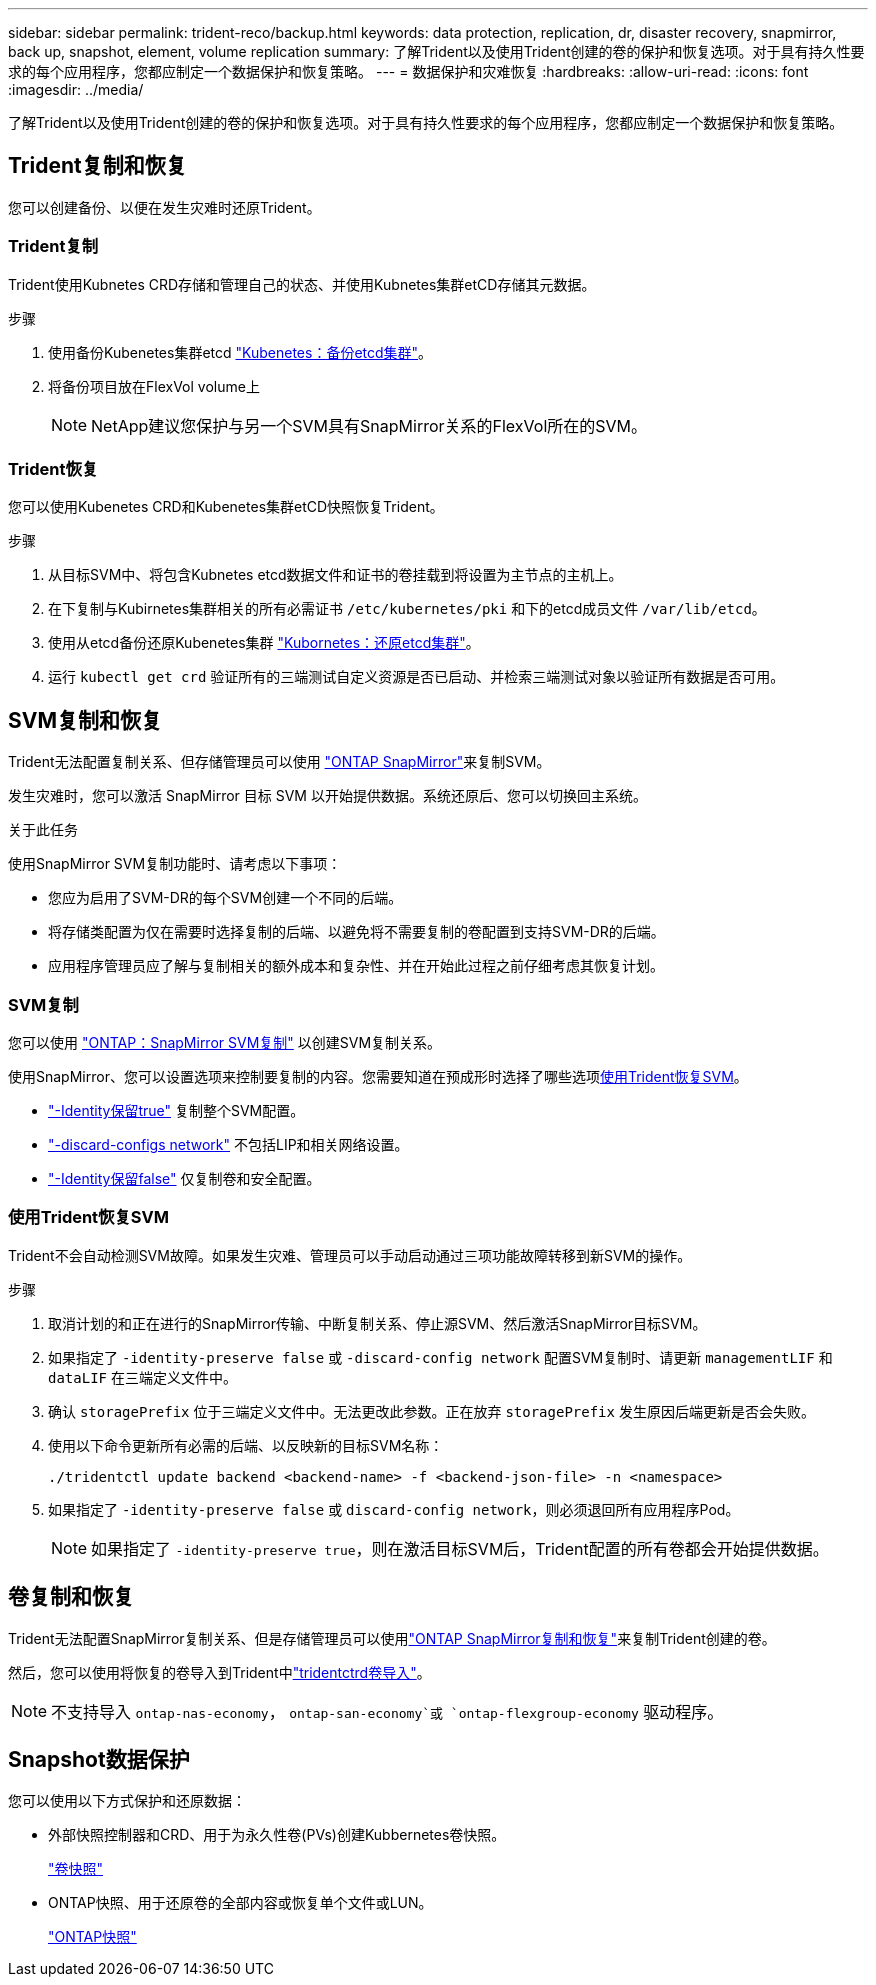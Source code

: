 ---
sidebar: sidebar 
permalink: trident-reco/backup.html 
keywords: data protection, replication, dr, disaster recovery, snapmirror, back up, snapshot, element, volume replication 
summary: 了解Trident以及使用Trident创建的卷的保护和恢复选项。对于具有持久性要求的每个应用程序，您都应制定一个数据保护和恢复策略。 
---
= 数据保护和灾难恢复
:hardbreaks:
:allow-uri-read: 
:icons: font
:imagesdir: ../media/


[role="lead"]
了解Trident以及使用Trident创建的卷的保护和恢复选项。对于具有持久性要求的每个应用程序，您都应制定一个数据保护和恢复策略。



== Trident复制和恢复

您可以创建备份、以便在发生灾难时还原Trident。



=== Trident复制

Trident使用Kubnetes CRD存储和管理自己的状态、并使用Kubnetes集群etCD存储其元数据。

.步骤
. 使用备份Kubenetes集群etcd  link:https://kubernetes.io/docs/tasks/administer-cluster/configure-upgrade-etcd/#backing-up-an-etcd-cluster["Kubenetes：备份etcd集群"^]。
. 将备份项目放在FlexVol volume上
+

NOTE: NetApp建议您保护与另一个SVM具有SnapMirror关系的FlexVol所在的SVM。





=== Trident恢复

您可以使用Kubenetes CRD和Kubenetes集群etCD快照恢复Trident。

.步骤
. 从目标SVM中、将包含Kubnetes etcd数据文件和证书的卷挂载到将设置为主节点的主机上。
. 在下复制与Kubirnetes集群相关的所有必需证书 `/etc/kubernetes/pki` 和下的etcd成员文件 `/var/lib/etcd`。
. 使用从etcd备份还原Kubenetes集群 link:https://kubernetes.io/docs/tasks/administer-cluster/configure-upgrade-etcd/#restoring-an-etcd-cluster["Kubornetes：还原etcd集群"^]。
. 运行 `kubectl get crd` 验证所有的三端测试自定义资源是否已启动、并检索三端测试对象以验证所有数据是否可用。




== SVM复制和恢复

Trident无法配置复制关系、但存储管理员可以使用 https://docs.netapp.com/us-en/ontap/data-protection/snapmirror-svm-replication-concept.html["ONTAP SnapMirror"^]来复制SVM。

发生灾难时，您可以激活 SnapMirror 目标 SVM 以开始提供数据。系统还原后、您可以切换回主系统。

.关于此任务
使用SnapMirror SVM复制功能时、请考虑以下事项：

* 您应为启用了SVM-DR的每个SVM创建一个不同的后端。
* 将存储类配置为仅在需要时选择复制的后端、以避免将不需要复制的卷配置到支持SVM-DR的后端。
* 应用程序管理员应了解与复制相关的额外成本和复杂性、并在开始此过程之前仔细考虑其恢复计划。




=== SVM复制

您可以使用 link:https://docs.netapp.com/us-en/ontap/data-protection/snapmirror-svm-replication-workflow-concept.html["ONTAP：SnapMirror SVM复制"^] 以创建SVM复制关系。

使用SnapMirror、您可以设置选项来控制要复制的内容。您需要知道在预成形时选择了哪些选项<<使用Trident恢复SVM>>。

* link:https://docs.netapp.com/us-en/ontap/data-protection/replicate-entire-svm-config-task.html["-Identity保留true"^] 复制整个SVM配置。
* link:https://docs.netapp.com/us-en/ontap/data-protection/exclude-lifs-svm-replication-task.html["-discard-configs network"^] 不包括LIP和相关网络设置。
* link:https://docs.netapp.com/us-en/ontap/data-protection/exclude-network-name-service-svm-replication-task.html["-Identity保留false"^] 仅复制卷和安全配置。




=== 使用Trident恢复SVM

Trident不会自动检测SVM故障。如果发生灾难、管理员可以手动启动通过三项功能故障转移到新SVM的操作。

.步骤
. 取消计划的和正在进行的SnapMirror传输、中断复制关系、停止源SVM、然后激活SnapMirror目标SVM。
. 如果指定了 `-identity-preserve false` 或 `-discard-config network` 配置SVM复制时、请更新 `managementLIF` 和 `dataLIF` 在三端定义文件中。
. 确认 `storagePrefix` 位于三端定义文件中。无法更改此参数。正在放弃 `storagePrefix` 发生原因后端更新是否会失败。
. 使用以下命令更新所有必需的后端、以反映新的目标SVM名称：
+
[listing]
----
./tridentctl update backend <backend-name> -f <backend-json-file> -n <namespace>
----
. 如果指定了 `-identity-preserve false` 或 `discard-config network`，则必须退回所有应用程序Pod。
+

NOTE: 如果指定了 `-identity-preserve true`，则在激活目标SVM后，Trident配置的所有卷都会开始提供数据。





== 卷复制和恢复

Trident无法配置SnapMirror复制关系、但是存储管理员可以使用link:https://docs.netapp.com/us-en/ontap/data-protection/snapmirror-disaster-recovery-concept.html["ONTAP SnapMirror复制和恢复"^]来复制Trident创建的卷。

然后，您可以使用将恢复的卷导入到Trident中link:../trident-use/vol-import.html["tridentctrd卷导入"]。


NOTE: 不支持导入 `ontap-nas-economy`，  `ontap-san-economy`或 `ontap-flexgroup-economy` 驱动程序。



== Snapshot数据保护

您可以使用以下方式保护和还原数据：

* 外部快照控制器和CRD、用于为永久性卷(PVs)创建Kubbernetes卷快照。
+
link:../trident-use/vol-snapshots.html["卷快照"]

* ONTAP快照、用于还原卷的全部内容或恢复单个文件或LUN。
+
link:https://docs.netapp.com/us-en/ontap/data-protection/manage-local-snapshot-copies-concept.html["ONTAP快照"^]


